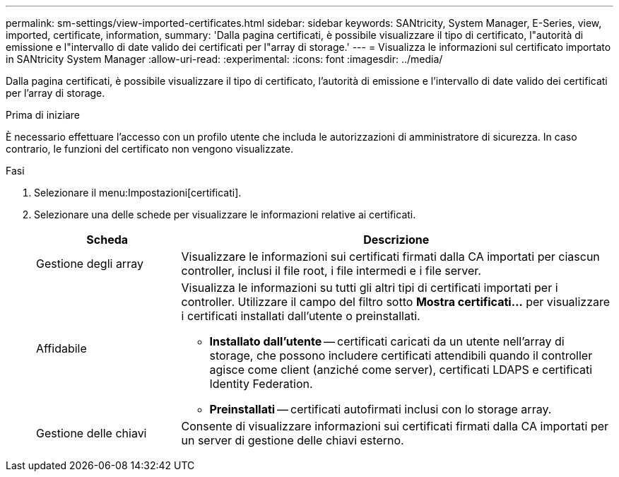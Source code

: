 ---
permalink: sm-settings/view-imported-certificates.html 
sidebar: sidebar 
keywords: SANtricity, System Manager, E-Series, view, imported, certificate, information, 
summary: 'Dalla pagina certificati, è possibile visualizzare il tipo di certificato, l"autorità di emissione e l"intervallo di date valido dei certificati per l"array di storage.' 
---
= Visualizza le informazioni sul certificato importato in SANtricity System Manager
:allow-uri-read: 
:experimental: 
:icons: font
:imagesdir: ../media/


[role="lead"]
Dalla pagina certificati, è possibile visualizzare il tipo di certificato, l'autorità di emissione e l'intervallo di date valido dei certificati per l'array di storage.

.Prima di iniziare
È necessario effettuare l'accesso con un profilo utente che includa le autorizzazioni di amministratore di sicurezza. In caso contrario, le funzioni del certificato non vengono visualizzate.

.Fasi
. Selezionare il menu:Impostazioni[certificati].
. Selezionare una delle schede per visualizzare le informazioni relative ai certificati.
+
[cols="25h,~"]
|===
| Scheda | Descrizione 


 a| 
Gestione degli array
 a| 
Visualizzare le informazioni sui certificati firmati dalla CA importati per ciascun controller, inclusi il file root, i file intermedi e i file server.



 a| 
Affidabile
 a| 
Visualizza le informazioni su tutti gli altri tipi di certificati importati per i controller. Utilizzare il campo del filtro sotto *Mostra certificati...* per visualizzare i certificati installati dall'utente o preinstallati.

** *Installato dall'utente* -- certificati caricati da un utente nell'array di storage, che possono includere certificati attendibili quando il controller agisce come client (anziché come server), certificati LDAPS e certificati Identity Federation.
** *Preinstallati* -- certificati autofirmati inclusi con lo storage array.




 a| 
Gestione delle chiavi
 a| 
Consente di visualizzare informazioni sui certificati firmati dalla CA importati per un server di gestione delle chiavi esterno.

|===

